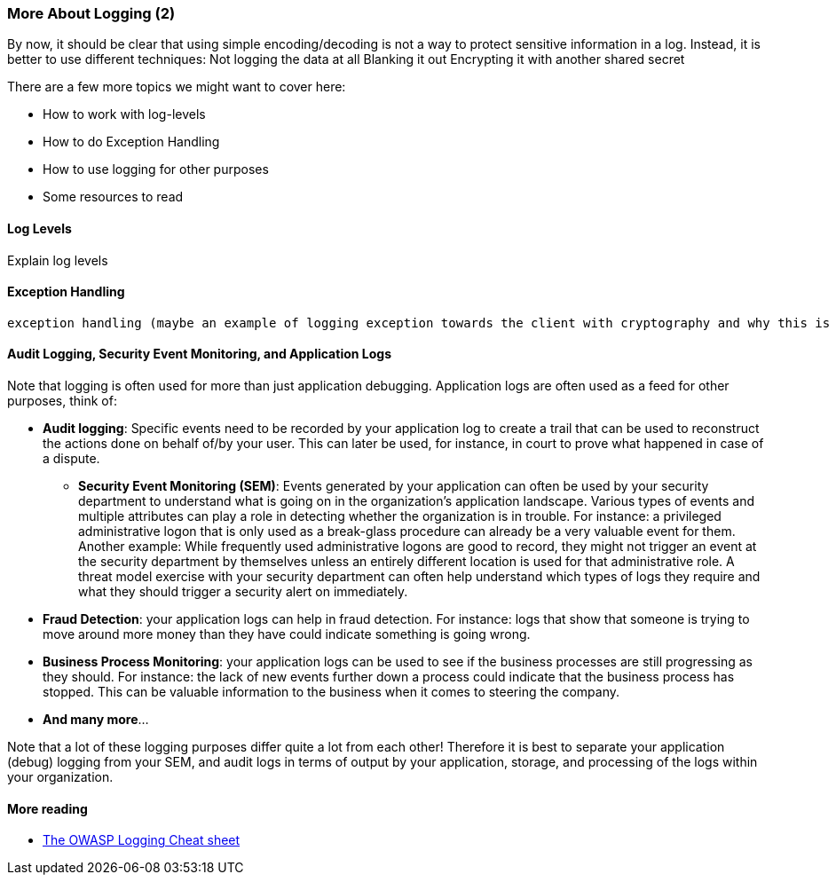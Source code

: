 === More About Logging (2)

By now, it should be clear that using simple encoding/decoding is not a way to protect sensitive information in a log. Instead, it is better to use different techniques:
Not logging the data at all
Blanking it out
Encrypting it with another shared secret

There are a few more topics we might want to cover here:

- How to work with log-levels
- How to do Exception Handling
- How to use logging for other purposes
- Some resources to read

==== Log Levels
Explain log levels

==== Exception Handling
 exception handling (maybe an example of logging exception towards the client with cryptography and why this is a bad idea)


==== Audit Logging, Security Event Monitoring, and Application Logs
Note that logging is often used for more than just application debugging. Application logs are often used as a feed for other purposes, think of:

- *Audit logging*: Specific events need to be recorded by your application log to create a trail that can be used to reconstruct the actions done on behalf of/by your user. This can later be used, for instance, in court to prove what happened in case of a dispute.
* *Security Event Monitoring (SEM)*: Events generated by your application can often be used by your security department to understand what is going on in the organization's application landscape. Various types of events and multiple attributes can play a role in detecting whether the organization is in trouble. For instance: a privileged administrative logon that is only used as a break-glass procedure can already be a very valuable event for them. Another example: While frequently used administrative logons are good to record, they might not trigger an event at the security department by themselves unless an entirely different location is used for that administrative role. A threat model exercise with your security department can often help understand which types of logs they require and what they should trigger a security alert on immediately.
- *Fraud Detection*: your application logs can help in fraud detection. For instance: logs that show that someone is trying to move around more money than they have could indicate something is going wrong.
- *Business Process Monitoring*: your application logs can be used to see if the business processes are still progressing as they should. For instance: the lack of new events further down a process could indicate that the business process has stopped. This can be valuable information to the business when it comes to steering the company.
- *And many more*...

Note that a lot of these logging purposes differ quite a lot from each other! Therefore it is best to separate your application (debug) logging from your SEM, and audit logs in terms of output by your application, storage, and processing of the logs within your organization.

==== More reading

- link:https://cheatsheetseries.owasp.org/cheatsheets/Logging_Cheat_Sheet.html[The OWASP Logging Cheat sheet]
